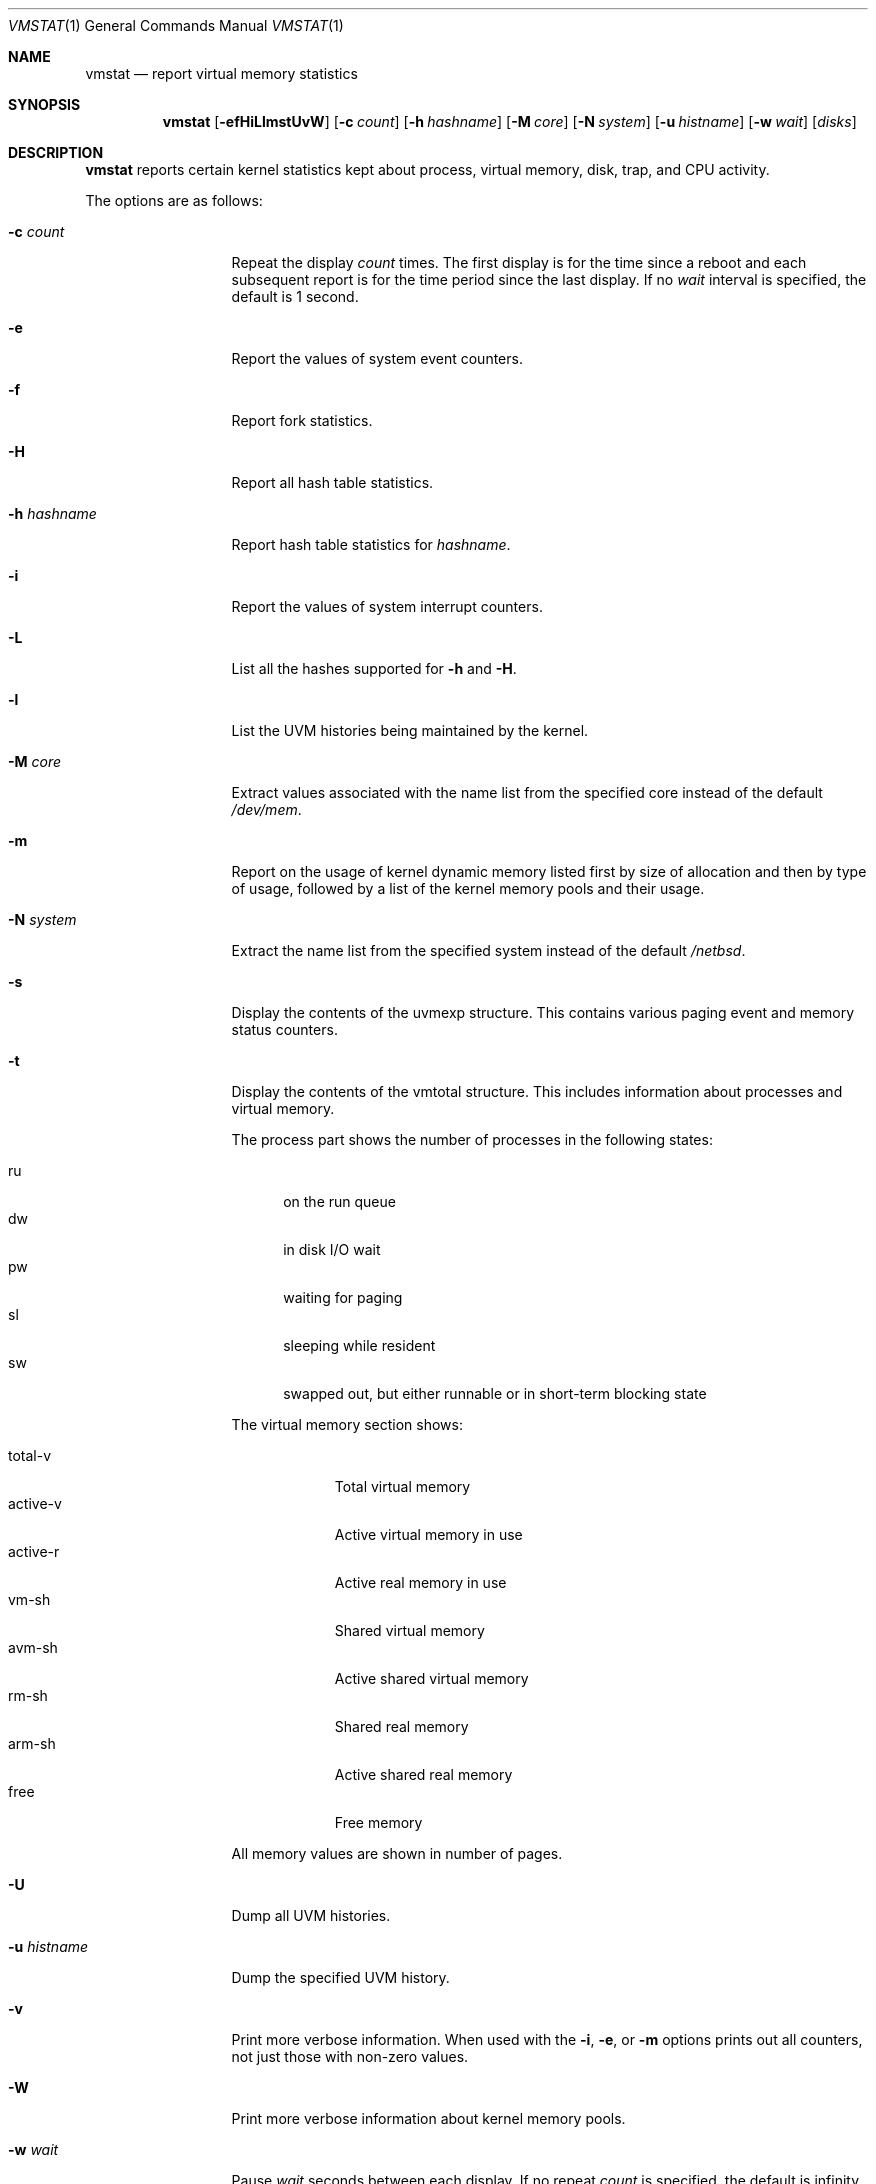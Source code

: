 .\"	$NetBSD: vmstat.1,v 1.15 2005/03/10 16:23:42 he Exp $
.\"
.\" Copyright (c) 2000 The NetBSD Foundation, Inc.
.\" All rights reserved.
.\"
.\" Redistribution and use in source and binary forms, with or without
.\" modification, are permitted provided that the following conditions
.\" are met:
.\" 1. Redistributions of source code must retain the above copyright
.\"    notice, this list of conditions and the following disclaimer.
.\" 2. Redistributions in binary form must reproduce the above copyright
.\"    notice, this list of conditions and the following disclaimer in the
.\"    documentation and/or other materials provided with the distribution.
.\" 3. All advertising materials mentioning features or use of this software
.\"    must display the following acknowledgement:
.\"	This product includes software developed by the NetBSD
.\"	Foundation, Inc. and its contributors.
.\" 4. Neither the name of The NetBSD Foundation nor the names of its
.\"    contributors may be used to endorse or promote products derived
.\"    from this software without specific prior written permission.
.\"
.\" THIS SOFTWARE IS PROVIDED BY THE NETBSD FOUNDATION, INC. AND CONTRIBUTORS
.\" ``AS IS'' AND ANY EXPRESS OR IMPLIED WARRANTIES, INCLUDING, BUT NOT LIMITED
.\" TO, THE IMPLIED WARRANTIES OF MERCHANTABILITY AND FITNESS FOR A PARTICULAR
.\" PURPOSE ARE DISCLAIMED.  IN NO EVENT SHALL THE FOUNDATION OR CONTRIBUTORS
.\" BE LIABLE FOR ANY DIRECT, INDIRECT, INCIDENTAL, SPECIAL, EXEMPLARY, OR
.\" CONSEQUENTIAL DAMAGES (INCLUDING, BUT NOT LIMITED TO, PROCUREMENT OF
.\" SUBSTITUTE GOODS OR SERVICES; LOSS OF USE, DATA, OR PROFITS; OR BUSINESS
.\" INTERRUPTION) HOWEVER CAUSED AND ON ANY THEORY OF LIABILITY, WHETHER IN
.\" CONTRACT, STRICT LIABILITY, OR TORT (INCLUDING NEGLIGENCE OR OTHERWISE)
.\" ARISING IN ANY WAY OUT OF THE USE OF THIS SOFTWARE, EVEN IF ADVISED OF THE
.\" POSSIBILITY OF SUCH DAMAGE.
.\"
.\" Copyright (c) 1986, 1993
.\"	The Regents of the University of California.  All rights reserved.
.\"
.\" Redistribution and use in source and binary forms, with or without
.\" modification, are permitted provided that the following conditions
.\" are met:
.\" 1. Redistributions of source code must retain the above copyright
.\"    notice, this list of conditions and the following disclaimer.
.\" 2. Redistributions in binary form must reproduce the above copyright
.\"    notice, this list of conditions and the following disclaimer in the
.\"    documentation and/or other materials provided with the distribution.
.\" 3. Neither the name of the University nor the names of its contributors
.\"    may be used to endorse or promote products derived from this software
.\"    without specific prior written permission.
.\"
.\" THIS SOFTWARE IS PROVIDED BY THE REGENTS AND CONTRIBUTORS ``AS IS'' AND
.\" ANY EXPRESS OR IMPLIED WARRANTIES, INCLUDING, BUT NOT LIMITED TO, THE
.\" IMPLIED WARRANTIES OF MERCHANTABILITY AND FITNESS FOR A PARTICULAR PURPOSE
.\" ARE DISCLAIMED.  IN NO EVENT SHALL THE REGENTS OR CONTRIBUTORS BE LIABLE
.\" FOR ANY DIRECT, INDIRECT, INCIDENTAL, SPECIAL, EXEMPLARY, OR CONSEQUENTIAL
.\" DAMAGES (INCLUDING, BUT NOT LIMITED TO, PROCUREMENT OF SUBSTITUTE GOODS
.\" OR SERVICES; LOSS OF USE, DATA, OR PROFITS; OR BUSINESS INTERRUPTION)
.\" HOWEVER CAUSED AND ON ANY THEORY OF LIABILITY, WHETHER IN CONTRACT, STRICT
.\" LIABILITY, OR TORT (INCLUDING NEGLIGENCE OR OTHERWISE) ARISING IN ANY WAY
.\" OUT OF THE USE OF THIS SOFTWARE, EVEN IF ADVISED OF THE POSSIBILITY OF
.\" SUCH DAMAGE.
.\"
.\"	@(#)vmstat.8	8.1 (Berkeley) 6/6/93
.\"
.Dd January 26, 2005
.Dt VMSTAT 1
.Os
.Sh NAME
.Nm vmstat
.Nd report virtual memory statistics
.Sh SYNOPSIS
.Nm
.Op Fl efHiLlmstUvW
.Op Fl c Ar count
.Op Fl h Ar hashname
.Op Fl M Ar core
.Op Fl N Ar system
.Op Fl u Ar histname
.Op Fl w Ar wait
.Op Ar disks
.Sh DESCRIPTION
.Nm
reports certain kernel statistics kept about process, virtual memory,
disk, trap, and CPU activity.
.Pp
The options are as follows:
.Bl -tag -width xxxhistname
.It Fl c Ar count
Repeat the display
.Ar count
times.
The first display is for the time since a reboot and each subsequent report
is for the time period since the last display.
If no
.Ar wait
interval is specified, the default is 1 second.
.It Fl e
Report the values of system event counters.
.It Fl f
Report fork statistics.
.It Fl H
Report all hash table statistics.
.It Fl h Ar hashname
Report hash table statistics for
.Ar hashname .
.It Fl i
Report the values of system interrupt counters.
.It Fl L
List all the hashes supported for
.Fl h
and
.Fl H .
.It Fl l
List the UVM histories being maintained by the kernel.
.It Fl M Ar core
Extract values associated with the name list from the specified core
instead of the default
.Pa /dev/mem .
.It Fl m
Report on the usage of kernel dynamic memory listed first by size of
allocation and then by type of usage,
followed by a list of the kernel memory pools and their usage.
.It Fl N Ar system
Extract the name list from the specified system instead of the default
.Pa /netbsd .
.It Fl s
Display the contents of the
.Dv uvmexp
structure.
This contains various paging event and memory status counters.
.It Fl t
Display the contents of the
.Dv vmtotal
structure.
This includes information about processes and virtual memory.
.Pp
The process part shows the number of processes in the following states:
.Pp
.Bl -tag -width abc -compact
.It ru
on the run queue
.It dw
in disk I/O wait
.It pw
waiting for paging
.It sl
sleeping while resident
.It sw
swapped out, but either runnable or in short-term blocking state
.El
.Pp
The virtual memory section shows:
.Pp
.Bl -tag -width abcdefgh -compact
.It total-v
Total virtual memory
.It active-v
Active virtual memory in use
.It active-r
Active real memory in use
.It vm-sh
Shared virtual memory
.It avm-sh
Active shared virtual memory
.It rm-sh
Shared real memory
.It arm-sh
Active shared real memory
.It free
Free memory
.El
.Pp
All memory values are shown in number of pages.
.It Fl U
Dump all UVM histories.
.It Fl u Ar histname
Dump the specified UVM history.
.It Fl v
Print more verbose information.
When used with the
.Fl i ,
.Fl e ,
or
.Fl m
options prints out all counters, not just those with non-zero values.
.It Fl W
Print more verbose information about kernel memory pools.
.It Fl w Ar wait
Pause
.Ar wait
seconds between each display.
If no repeat
.Ar count
is specified, the default is infinity.
.El
.Pp
By default,
.Nm
displays the following information:
.Pp
.Bl -tag -width memory
.It procs
Information about the numbers of processes in various states.
.Pp
.Bl -tag -width abcd -compact
.It r
in run queue
.It b
blocked for resources (i/o, paging, etc.)
.It w
runnable or short sleeper (\*[Lt] 20 secs) but swapped
.El
.It memory
Information about the usage of virtual and real memory.
Virtual pages (reported in units of 1024 bytes) are considered active if
they belong to processes which are running or have run in the last 20
seconds.
.Pp
.Bl -tag -width abcd -compact
.It avm
active virtual pages
.It fre
size of the free list
.El
.It page
Information about page faults and paging activity.
These are averaged every five seconds, and given in units per second.
.Pp
.Bl -tag -width abcd -compact
.It flt
total page faults
.It re
page reclaims (simulating reference bits)
.It pi
pages paged in
.It po
pages paged out
.It fr
pages freed per second
.It sr
pages scanned by clock algorithm, per-second
.El
.It disks
Disk transfers per second.
Typically paging will be split across the available drives.
The header of the field is the first character of the disk name and
the unit number.
If more than four disk drives are configured in the system,
.Nm
displays only the first four drives.
To force
.Nm
to display specific drives, their names may be supplied on the command line.
.It faults
Trap/interrupt rate averages per second over last 5 seconds.
.Pp
.Bl -tag -width abcd -compact
.It in
device interrupts per interval (including clock interrupts)
.It sy
system calls per interval
.It cs
CPU context switch rate (switches/interval)
.El
.It cpu
Breakdown of percentage usage of CPU time.
.Pp
.Bl -tag -width abcd -compact
.It us
user time for normal and low priority processes
.It sy
system time
.It id
CPU idle
.El
.El
.Sh FILES
.Bl -tag -width eeenymeeny -compact
.It Pa /netbsd
default kernel namelist
.It Pa /dev/mem
default memory file
.El
.Sh EXAMPLES
The command
.Dq Li vmstat -w 5
will print what the system is doing every five
seconds; this is a good choice of printing interval since this is how often
some of the statistics are sampled in the system.
Others vary every second and running the output for a while will make it
apparent which are recomputed every second.
.Sh SEE ALSO
.Xr fstat 1 ,
.Xr netstat 1 ,
.Xr nfsstat 1 ,
.Xr ps 1 ,
.Xr systat 1 ,
.Xr iostat 8 ,
.Xr pstat 8
.Pp
The sections starting with
.Dq Interpreting system activity
in
.%T Installing and Operating 4.3BSD .
.Sh BUGS
The
.Fl c
and
.Fl w
options are only available with the default output.
.Pp
The
.Fl l ,
.Fl U ,
and
.Fl u
options are useful only if the system was compiled with support for UVM
history.
